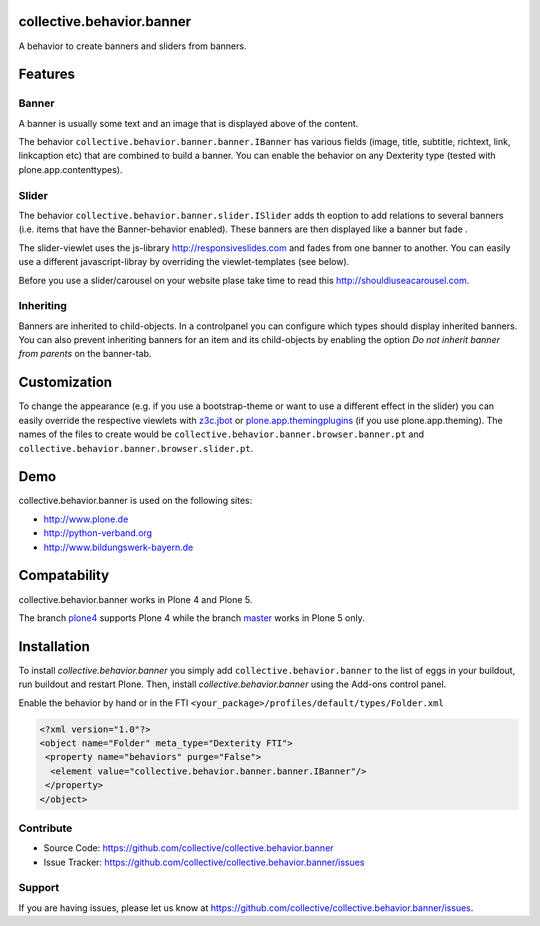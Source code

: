 .. image:: https://travis-ci.org/collective/collective.behavior.banner.svg?branch=master
    :target: https://travis-ci.org/collective/collective.behavior.banner


collective.behavior.banner
==========================

A behavior to create banners and sliders from banners.

Features
========

Banner
------

A banner is usually some text and an image that is displayed above of the content.

The behavior ``collective.behavior.banner.banner.IBanner`` has various fields (image, title, subtitle, richtext, link, linkcaption etc) that are combined to build a banner. You can enable the behavior on any Dexterity type (tested with plone.app.contenttypes).


Slider
------

The behavior ``collective.behavior.banner.slider.ISlider`` adds th eoption to add relations to several banners (i.e. items that have the Banner-behavior enabled). These banners are then displayed like a banner but fade .

The slider-viewlet uses the js-library http://responsiveslides.com and fades from one banner to another. You can easily use a different javascript-libray by overriding the viewlet-templates (see below).

Before you use a slider/carousel on your website plase take time to read this http://shouldiuseacarousel.com.


Inheriting
----------

Banners are inherited to child-objects. In a controlpanel you can configure which types should display inherited banners. You can also prevent inheriting banners for an item and its child-objects by enabling the option *Do not inherit banner from parents* on the banner-tab.


Customization
=============

To change the appearance (e.g. if you use a bootstrap-theme or want to use a different effect in the slider) you can easily override the respective viewlets with `z3c.jbot <http://pypi.python.org/pypi/z3c.jbot>`_ or `plone.app.themingplugins <https://pypi.python.org/pypi/plone.app.themingplugins>`_ (if you use plone.app.theming). The names of the files to create would be ``collective.behavior.banner.browser.banner.pt`` and ``collective.behavior.banner.browser.slider.pt``.


Demo
====

collective.behavior.banner is used on the following sites:

* http://www.plone.de
* http://python-verband.org
* http://www.bildungswerk-bayern.de

Compatability
=============

collective.behavior.banner works in Plone 4 and Plone 5.

The branch `plone4 <https://github.com/collective/collective.behavior.banner/tree/plone4>`_ supports Plone 4 while the branch `master <https://github.com/collective/collective.behavior.banner/tree/master>`_ works in Plone 5 only.


Installation
============

To install `collective.behavior.banner` you simply add ``collective.behavior.banner`` to the list of eggs in your buildout, run buildout and restart Plone. Then, install `collective.behavior.banner` using the Add-ons control panel.

Enable the behavior by hand or in the FTI  ``<your_package>/profiles/default/types/Folder.xml``

.. code:: xml

    <?xml version="1.0"?>
    <object name="Folder" meta_type="Dexterity FTI">
     <property name="behaviors" purge="False">
      <element value="collective.behavior.banner.banner.IBanner"/>
     </property>
    </object>


Contribute
----------

* Source Code: https://github.com/collective/collective.behavior.banner
* Issue Tracker: https://github.com/collective/collective.behavior.banner/issues


Support
-------

If you are having issues, please let us know at https://github.com/collective/collective.behavior.banner/issues.

